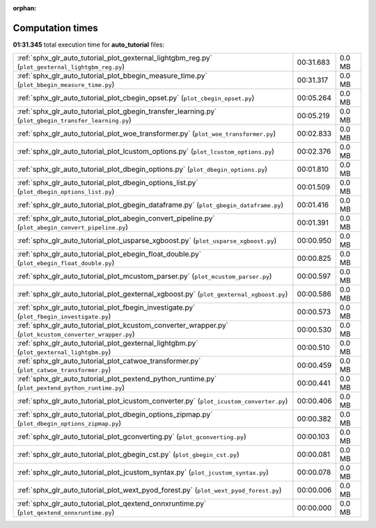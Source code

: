 
:orphan:

.. _sphx_glr_auto_tutorial_sg_execution_times:

Computation times
=================
**01:31.345** total execution time for **auto_tutorial** files:

+---------------------------------------------------------------------------------------------------------+-----------+--------+
| :ref:`sphx_glr_auto_tutorial_plot_gexternal_lightgbm_reg.py` (``plot_gexternal_lightgbm_reg.py``)       | 00:31.683 | 0.0 MB |
+---------------------------------------------------------------------------------------------------------+-----------+--------+
| :ref:`sphx_glr_auto_tutorial_plot_bbegin_measure_time.py` (``plot_bbegin_measure_time.py``)             | 00:31.317 | 0.0 MB |
+---------------------------------------------------------------------------------------------------------+-----------+--------+
| :ref:`sphx_glr_auto_tutorial_plot_cbegin_opset.py` (``plot_cbegin_opset.py``)                           | 00:05.264 | 0.0 MB |
+---------------------------------------------------------------------------------------------------------+-----------+--------+
| :ref:`sphx_glr_auto_tutorial_plot_gbegin_transfer_learning.py` (``plot_gbegin_transfer_learning.py``)   | 00:05.219 | 0.0 MB |
+---------------------------------------------------------------------------------------------------------+-----------+--------+
| :ref:`sphx_glr_auto_tutorial_plot_woe_transformer.py` (``plot_woe_transformer.py``)                     | 00:02.833 | 0.0 MB |
+---------------------------------------------------------------------------------------------------------+-----------+--------+
| :ref:`sphx_glr_auto_tutorial_plot_lcustom_options.py` (``plot_lcustom_options.py``)                     | 00:02.376 | 0.0 MB |
+---------------------------------------------------------------------------------------------------------+-----------+--------+
| :ref:`sphx_glr_auto_tutorial_plot_dbegin_options.py` (``plot_dbegin_options.py``)                       | 00:01.810 | 0.0 MB |
+---------------------------------------------------------------------------------------------------------+-----------+--------+
| :ref:`sphx_glr_auto_tutorial_plot_dbegin_options_list.py` (``plot_dbegin_options_list.py``)             | 00:01.509 | 0.0 MB |
+---------------------------------------------------------------------------------------------------------+-----------+--------+
| :ref:`sphx_glr_auto_tutorial_plot_gbegin_dataframe.py` (``plot_gbegin_dataframe.py``)                   | 00:01.416 | 0.0 MB |
+---------------------------------------------------------------------------------------------------------+-----------+--------+
| :ref:`sphx_glr_auto_tutorial_plot_abegin_convert_pipeline.py` (``plot_abegin_convert_pipeline.py``)     | 00:01.391 | 0.0 MB |
+---------------------------------------------------------------------------------------------------------+-----------+--------+
| :ref:`sphx_glr_auto_tutorial_plot_usparse_xgboost.py` (``plot_usparse_xgboost.py``)                     | 00:00.950 | 0.0 MB |
+---------------------------------------------------------------------------------------------------------+-----------+--------+
| :ref:`sphx_glr_auto_tutorial_plot_ebegin_float_double.py` (``plot_ebegin_float_double.py``)             | 00:00.825 | 0.0 MB |
+---------------------------------------------------------------------------------------------------------+-----------+--------+
| :ref:`sphx_glr_auto_tutorial_plot_mcustom_parser.py` (``plot_mcustom_parser.py``)                       | 00:00.597 | 0.0 MB |
+---------------------------------------------------------------------------------------------------------+-----------+--------+
| :ref:`sphx_glr_auto_tutorial_plot_gexternal_xgboost.py` (``plot_gexternal_xgboost.py``)                 | 00:00.586 | 0.0 MB |
+---------------------------------------------------------------------------------------------------------+-----------+--------+
| :ref:`sphx_glr_auto_tutorial_plot_fbegin_investigate.py` (``plot_fbegin_investigate.py``)               | 00:00.573 | 0.0 MB |
+---------------------------------------------------------------------------------------------------------+-----------+--------+
| :ref:`sphx_glr_auto_tutorial_plot_kcustom_converter_wrapper.py` (``plot_kcustom_converter_wrapper.py``) | 00:00.530 | 0.0 MB |
+---------------------------------------------------------------------------------------------------------+-----------+--------+
| :ref:`sphx_glr_auto_tutorial_plot_gexternal_lightgbm.py` (``plot_gexternal_lightgbm.py``)               | 00:00.510 | 0.0 MB |
+---------------------------------------------------------------------------------------------------------+-----------+--------+
| :ref:`sphx_glr_auto_tutorial_plot_catwoe_transformer.py` (``plot_catwoe_transformer.py``)               | 00:00.459 | 0.0 MB |
+---------------------------------------------------------------------------------------------------------+-----------+--------+
| :ref:`sphx_glr_auto_tutorial_plot_pextend_python_runtime.py` (``plot_pextend_python_runtime.py``)       | 00:00.441 | 0.0 MB |
+---------------------------------------------------------------------------------------------------------+-----------+--------+
| :ref:`sphx_glr_auto_tutorial_plot_icustom_converter.py` (``plot_icustom_converter.py``)                 | 00:00.406 | 0.0 MB |
+---------------------------------------------------------------------------------------------------------+-----------+--------+
| :ref:`sphx_glr_auto_tutorial_plot_dbegin_options_zipmap.py` (``plot_dbegin_options_zipmap.py``)         | 00:00.382 | 0.0 MB |
+---------------------------------------------------------------------------------------------------------+-----------+--------+
| :ref:`sphx_glr_auto_tutorial_plot_gconverting.py` (``plot_gconverting.py``)                             | 00:00.103 | 0.0 MB |
+---------------------------------------------------------------------------------------------------------+-----------+--------+
| :ref:`sphx_glr_auto_tutorial_plot_gbegin_cst.py` (``plot_gbegin_cst.py``)                               | 00:00.081 | 0.0 MB |
+---------------------------------------------------------------------------------------------------------+-----------+--------+
| :ref:`sphx_glr_auto_tutorial_plot_jcustom_syntax.py` (``plot_jcustom_syntax.py``)                       | 00:00.078 | 0.0 MB |
+---------------------------------------------------------------------------------------------------------+-----------+--------+
| :ref:`sphx_glr_auto_tutorial_plot_wext_pyod_forest.py` (``plot_wext_pyod_forest.py``)                   | 00:00.006 | 0.0 MB |
+---------------------------------------------------------------------------------------------------------+-----------+--------+
| :ref:`sphx_glr_auto_tutorial_plot_qextend_onnxruntime.py` (``plot_qextend_onnxruntime.py``)             | 00:00.000 | 0.0 MB |
+---------------------------------------------------------------------------------------------------------+-----------+--------+
